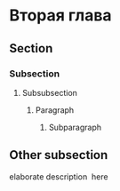* Вторая глава
** Section
*** Subsection
**** Subsubsection
***** Paragraph
****** Subparagraph
** Other subsection
   elaborate description\nbsp{}\cite{Gular_Limpanskiy} here
